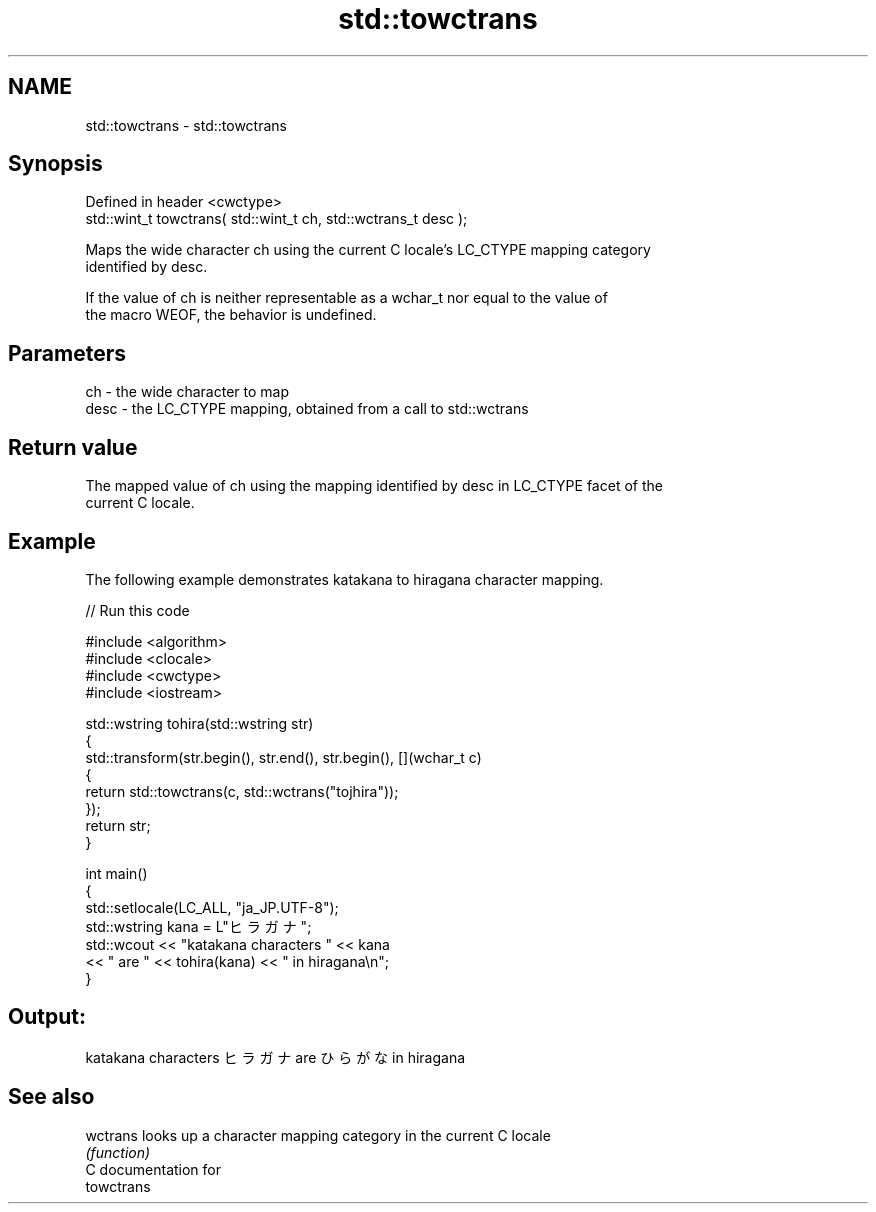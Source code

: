 .TH std::towctrans 3 "2024.06.10" "http://cppreference.com" "C++ Standard Libary"
.SH NAME
std::towctrans \- std::towctrans

.SH Synopsis
   Defined in header <cwctype>
   std::wint_t towctrans( std::wint_t ch, std::wctrans_t desc );

   Maps the wide character ch using the current C locale's LC_CTYPE mapping category
   identified by desc.

   If the value of ch is neither representable as a wchar_t nor equal to the value of
   the macro WEOF, the behavior is undefined.

.SH Parameters

   ch   - the wide character to map
   desc - the LC_CTYPE mapping, obtained from a call to std::wctrans

.SH Return value

   The mapped value of ch using the mapping identified by desc in LC_CTYPE facet of the
   current C locale.

.SH Example

   The following example demonstrates katakana to hiragana character mapping.


// Run this code

 #include <algorithm>
 #include <clocale>
 #include <cwctype>
 #include <iostream>

 std::wstring tohira(std::wstring str)
 {
     std::transform(str.begin(), str.end(), str.begin(), [](wchar_t c)
     {
          return std::towctrans(c, std::wctrans("tojhira"));
     });
     return str;
 }

 int main()
 {
     std::setlocale(LC_ALL, "ja_JP.UTF-8");
     std::wstring kana = L"ヒラガナ";
     std::wcout << "katakana characters " << kana
                << " are " << tohira(kana) << " in hiragana\\n";
 }

.SH Output:

 katakana characters ヒラガナ are ひらがな in hiragana

.SH See also

   wctrans looks up a character mapping category in the current C locale
           \fI(function)\fP
   C documentation for
   towctrans
